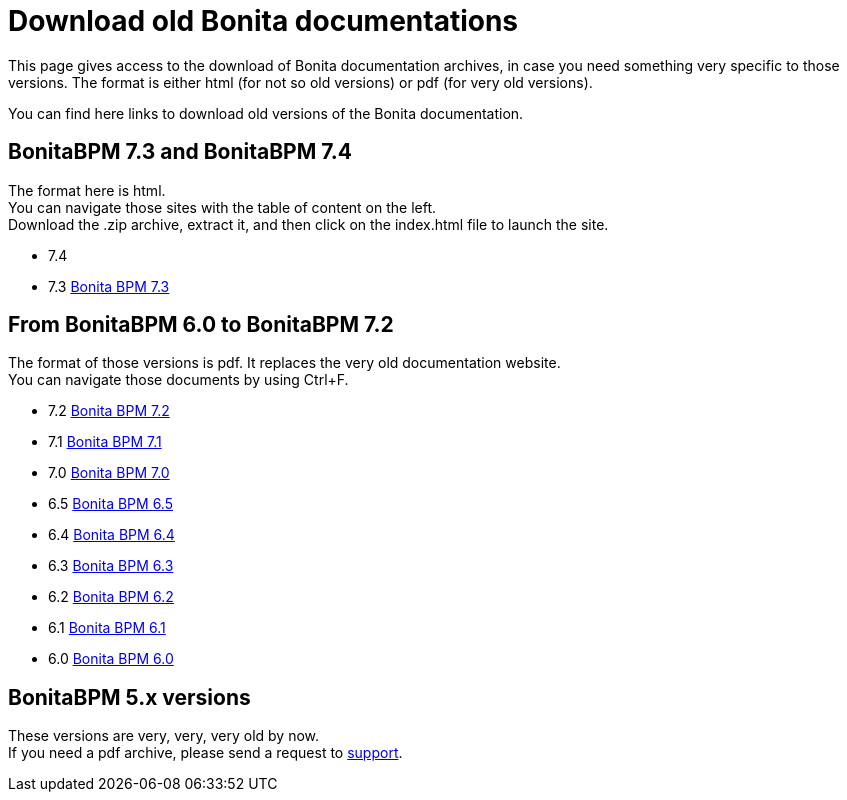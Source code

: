 = Download old Bonita documentations
:description: This page gives access to the download of Bonita documentation archives, in case you need something very specific to those versions.

This page gives access to the download of Bonita documentation archives, in case you need something very specific to those versions. The format is either html (for not so old versions) or pdf (for very old versions).

You can find here links to download old versions of the Bonita documentation.

== BonitaBPM 7.3 and BonitaBPM 7.4

The format here is html. +
You can navigate those sites with the table of content on the left. +
Download the .zip archive, extract it, and then click on the index.html file to launch the site.

* 7.4
* 7.3 https://github.com/bonitasoft/bonita-doc/releases/download/7.3_archived/documentation-bonita-7.3_asciidoctor.zip[Bonita BPM 7.3]
 

== From BonitaBPM 6.0 to BonitaBPM 7.2

The format of those versions is pdf. It replaces the very old documentation website. +
You can navigate those documents by using Ctrl+F. 

* 7.2 https://github.com/bonitasoft/bonita-doc/releases/download/6.0-7.2_archives/BonitaBPM_7.2.zip[Bonita BPM 7.2]
* 7.1 https://github.com/bonitasoft/bonita-doc/releases/download/6.0-7.2_archives/BonitaBPM_7.1.zip[Bonita BPM 7.1]
* 7.0 https://github.com/bonitasoft/bonita-doc/releases/download/6.0-7.2_archives/BonitaBPM_7.0.zip[Bonita BPM 7.0]
* 6.5 https://github.com/bonitasoft/bonita-doc/releases/download/6.0-7.2_archives/BonitaBPM_6.5.zip[Bonita BPM 6.5]
* 6.4 https://github.com/bonitasoft/bonita-doc/releases/download/6.0-7.2_archives/BonitaBPM_6.4.zip[Bonita BPM 6.4]
* 6.3 https://github.com/bonitasoft/bonita-doc/releases/download/6.0-7.2_archives/BonitaBPM_6.3.zip[Bonita BPM 6.3]
* 6.2 https://github.com/bonitasoft/bonita-doc/releases/download/6.0-7.2_archives/BonitaBPM_6.2.zip[Bonita BPM 6.2]
* 6.1 https://github.com/bonitasoft/bonita-doc/releases/download/6.0-7.2_archives/BonitaBPM_6.1.zip[Bonita BPM 6.1]
* 6.0 https://github.com/bonitasoft/bonita-doc/releases/download/6.0-7.2_archives/BonitaBPM_6.0.zip[Bonita BPM 6.0]

== BonitaBPM 5.x versions

These versions are very, very, very old by now. +
If you need a pdf archive, please send a request to https://customer.bonitasoft.com/[support].
